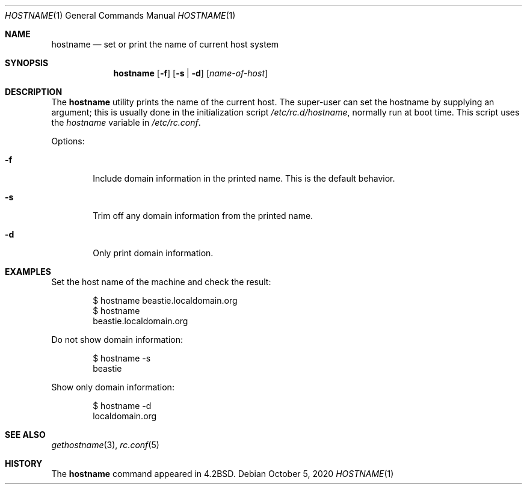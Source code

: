 .\"-
.\" Copyright (c) 1983, 1988, 1990, 1993
.\"	The Regents of the University of California.  All rights reserved.
.\"
.\" Redistribution and use in source and binary forms, with or without
.\" modification, are permitted provided that the following conditions
.\" are met:
.\" 1. Redistributions of source code must retain the above copyright
.\"    notice, this list of conditions and the following disclaimer.
.\" 2. Redistributions in binary form must reproduce the above copyright
.\"    notice, this list of conditions and the following disclaimer in the
.\"    documentation and/or other materials provided with the distribution.
.\" 3. Neither the name of the University nor the names of its contributors
.\"    may be used to endorse or promote products derived from this software
.\"    without specific prior written permission.
.\"
.\" THIS SOFTWARE IS PROVIDED BY THE REGENTS AND CONTRIBUTORS ``AS IS'' AND
.\" ANY EXPRESS OR IMPLIED WARRANTIES, INCLUDING, BUT NOT LIMITED TO, THE
.\" IMPLIED WARRANTIES OF MERCHANTABILITY AND FITNESS FOR A PARTICULAR PURPOSE
.\" ARE DISCLAIMED.  IN NO EVENT SHALL THE REGENTS OR CONTRIBUTORS BE LIABLE
.\" FOR ANY DIRECT, INDIRECT, INCIDENTAL, SPECIAL, EXEMPLARY, OR CONSEQUENTIAL
.\" DAMAGES (INCLUDING, BUT NOT LIMITED TO, PROCUREMENT OF SUBSTITUTE GOODS
.\" OR SERVICES; LOSS OF USE, DATA, OR PROFITS; OR BUSINESS INTERRUPTION)
.\" HOWEVER CAUSED AND ON ANY THEORY OF LIABILITY, WHETHER IN CONTRACT, STRICT
.\" LIABILITY, OR TORT (INCLUDING NEGLIGENCE OR OTHERWISE) ARISING IN ANY WAY
.\" OUT OF THE USE OF THIS SOFTWARE, EVEN IF ADVISED OF THE POSSIBILITY OF
.\" SUCH DAMAGE.
.\"
.Dd October 5, 2020
.Dt HOSTNAME 1
.Os
.Sh NAME
.Nm hostname
.Nd set or print the name of current host system
.Sh SYNOPSIS
.Nm
.Op Fl f
.Op Fl s | d
.Op Ar name-of-host
.Sh DESCRIPTION
The
.Nm
utility prints the name of the current host.
The super-user can
set the hostname by supplying an argument; this is usually done in the
initialization script
.Pa /etc/rc.d/hostname ,
normally run at boot
time.
This script uses the
.Va hostname
variable in
.Pa /etc/rc.conf .
.Pp
Options:
.Bl -tag -width flag
.It Fl f
Include domain information in the printed name.
This is the default behavior.
.It Fl s
Trim off any domain information from the printed
name.
.It Fl d
Only print domain information.
.El
.Sh EXAMPLES
Set the host name of the machine and check the result:
.Bd -literal -offset indent
$ hostname beastie.localdomain.org
$ hostname
beastie.localdomain.org
.Ed
.Pp
Do not show domain information:
.Bd -literal -offset indent
$ hostname -s
beastie
.Ed
.Pp
Show only domain information:
.Bd -literal -offset indent
$ hostname -d
localdomain.org
.Ed
.Sh SEE ALSO
.Xr gethostname 3 ,
.Xr rc.conf 5
.Sh HISTORY
The
.Nm
command appeared in
.Bx 4.2 .
